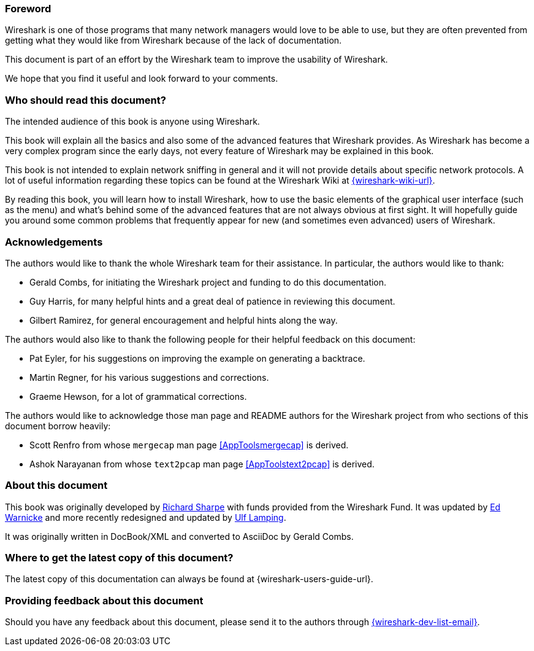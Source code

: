 ++++++++++++++++++++++++++++++++++++++
<!-- WSUG Preface -->
++++++++++++++++++++++++++++++++++++++

[[PreForeword]]

=== Foreword

Wireshark is one of those programs that many network managers would love to be
able to use, but they are often prevented from getting what they would like from
Wireshark because of the lack of documentation.

This document is part of an effort by the Wireshark team to improve the
usability of Wireshark.

We hope that you find it useful and look forward to your comments.

[[PreAudience]]

=== Who should read this document?

The intended audience of this book is anyone using Wireshark.

This book will explain all the basics and also some of the advanced features
that Wireshark provides. As Wireshark has become a very complex program since
the early days, not every feature of Wireshark may be explained in this book.

This book is not intended to explain network sniffing in general and it
will not provide details about specific network protocols. A lot of
useful information regarding these topics can be found at the Wireshark
Wiki at link:{wireshark-wiki-url}[].

By reading this book, you will learn how to install Wireshark, how to use the
basic elements of the graphical user interface (such as the menu) and what’s
behind some of the advanced features that are not always obvious at first sight.
It will hopefully guide you around some common problems that frequently appear
for new (and sometimes even advanced) users of Wireshark.

[[PreAck]]

=== Acknowledgements

The authors would like to thank the whole Wireshark team for their assistance.
In particular, the authors would like to thank:

* Gerald Combs, for initiating the Wireshark project and funding to do this
  documentation.

* Guy Harris, for many helpful hints and a great deal of patience in reviewing
  this document.

* Gilbert Ramirez, for general encouragement and helpful hints along the way.

The authors would also like to thank the following people for their helpful
feedback on this document:

* Pat Eyler, for his suggestions on improving the example on  generating a backtrace.

* Martin Regner, for his various suggestions and corrections.

* Graeme Hewson, for a lot of grammatical corrections.

The authors would like to acknowledge those man page and README authors for the
Wireshark project from who sections of this document borrow heavily:

* Scott Renfro from whose `mergecap` man page <<AppToolsmergecap>> is derived.

* Ashok Narayanan from whose `text2pcap` man page <<AppToolstext2pcap>> is derived.

[[PreAbout]]

=== About this document

This book was originally developed by mailto:{wsug-author-email2}[Richard
Sharpe] with funds provided from the Wireshark Fund. It was updated by
mailto:{wsug-author-email3}[Ed Warnicke] and more recently redesigned and
updated by mailto:{wsug-author-email}[Ulf Lamping].

It was originally written in DocBook/XML and converted to AsciiDoc by
Gerald Combs.

[[PreDownload]]

=== Where to get the latest copy of this document?

The latest copy of this documentation can always be found at
{wireshark-users-guide-url}.

[[PreFeedback]]

=== Providing feedback about this document

Should you have any feedback about this document, please send it to the
authors through mailto:{wireshark-dev-list-email}[].
